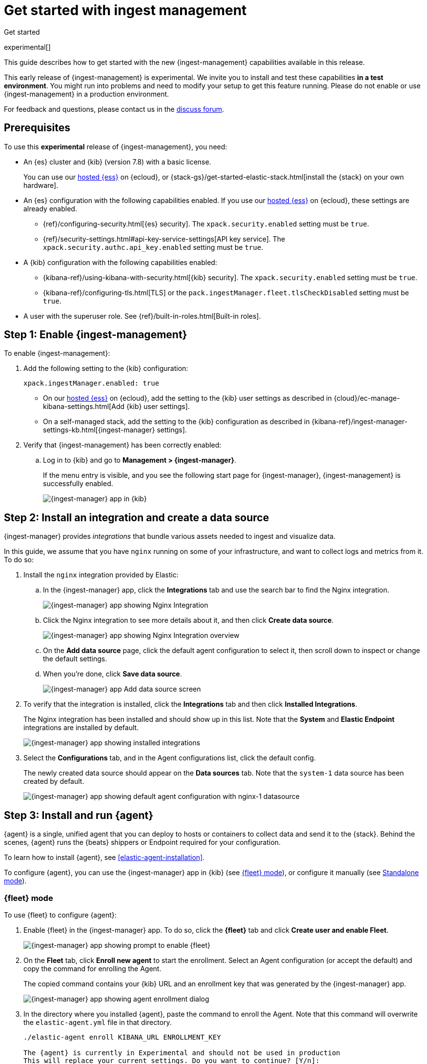 [[ingest-management-getting-started]]
[role="xpack"]
= Get started with ingest management

++++
<titleabbrev>Get started</titleabbrev>
++++

experimental[]

This guide describes how to get started with the new {ingest-management}
capabilities available in this release.

// tag::experimental-warning[]
This early release of {ingest-management} is experimental. We invite you to
install and test these capabilities **in a test environment**. You might run
into problems and need to modify your setup to get this feature running. Please
do not enable or use {ingest-management} in a production environment.
// end::experimental-warning[]

//REVIEWERS: We have several different statements like this one that say basically the same
//thing but use slightly different words. Let's create a standard description that I
//can include when we need to add this statement. Let me know if what I have here ^^
//is good.

For feedback and questions, please contact us in the
https://ela.st/ingest-manager-feedback[discuss forum].

//TODO: Add link to limitations topic after it is merged. 

[float]
[[ingest-manager-prereqs]]
== Prerequisites

To use this **experimental** release of {ingest-management}, you need:

* An {es} cluster and {kib} (version 7.8) with a basic license.
+
You can use our https://www.elastic.co/cloud/elasticsearch-service[hosted {ess}]
on {ecloud}, or {stack-gs}/get-started-elastic-stack.html[install the {stack} on
your own hardware].

* An {es} configuration with the following capabilities enabled. If you use our
https://www.elastic.co/cloud/elasticsearch-service[hosted {ess}] on {ecloud},
these settings are already enabled.
+
- {ref}/configuring-security.html[{es} security]. The `xpack.security.enabled`
setting must be `true`.
- {ref}/security-settings.html#api-key-service-settings[API key service]. The
`xpack.security.authc.api_key.enabled` setting must be `true`.

* A {kib} configuration with the following capabilities enabled:
+
- {kibana-ref}/using-kibana-with-security.html[{kib} security]. The `xpack.security.enabled`
setting must be `true`.
- {kibana-ref}/configuring-tls.html[TLS] or the
`pack.ingestManager.fleet.tlsCheckDisabled` setting must be `true`.

//REVIEWERS: I've added the Kibana requirements because they weren't stated. Let
//me know if you'd rather that I leave those out. I personally have concerns
//about telling users to disable TLS checks.

* A user with the superuser role. See {ref}/built-in-roles.html[Built-in roles].

[float]
[[enable-ingest-management]]
== Step 1: Enable {ingest-management}

To enable {ingest-management}:

. Add the following setting to the {kib} configuration:
+
[source,yaml]
----
xpack.ingestManager.enabled: true
----
+
* On our
https://www.elastic.co/cloud/elasticsearch-service[hosted {ess}] on
{ecloud}, add the setting to the {kib} user settings as described in 
{cloud}/ec-manage-kibana-settings.html[Add {kib} user settings].
* On a self-managed stack, add the setting to the {kib} configuration as
described in
{kibana-ref}/ingest-manager-settings-kb.html[{ingest-manager} settings].

. Verify that {ingest-management} has been correctly enabled:
.. Log in to {kib} and go to **Management > {ingest-manager}**.
+
If the menu entry is visible, and you see the following start page
for {ingest-manager}, {ingest-management} is successfully enabled.
+
[role="screenshot"]
image::images/kibana-ingest-manager-start.png[{ingest-manager} app in {kib}]

//TODO: Add tabbed panel when the code is stable.

[float]
[[install-integration]]
== Step 2: Install an integration and create a data source

{ingest-manager} provides _integrations_ that bundle various assets needed to
ingest and visualize data.

In this guide, we assume that you have `nginx` running on some of your
infrastructure, and want to collect logs and metrics from it. To do so:

. Install the `nginx` integration provided by Elastic:
.. In the {ingest-manager} app, click the **Integrations** tab and use the
search bar to find the Nginx integration.
+
[role="screenshot"]
image::images/kibana-ingest-manager-integrations-nginx.png[{ingest-manager} app showing Nginx Integration]
.. Click the Nginx integration to see more details about it, and then click
**Create data source**.
+
[role="screenshot"]
image::images/kibana-ingest-manager-integrations-nginx-overview.png[{ingest-manager} app showing Nginx Integration overview]

.. On the **Add data source** page, click the default agent configuration
to select it, then scroll down to inspect or change the default settings.

.. When you're done, click **Save data source**. 
+
[role="screenshot"]
image::images/kibana-ingest-manager-integrations-nginx-add-datasource.png[{ingest-manager} app Add data source screen]

. To verify that the integration is installed, click the **Integrations** tab
and then click **Installed Integrations**.
+
The Nginx integration has been installed and should show up in this list. Note
that the **System** and **Elastic Endpoint** integrations are installed by
default.
+
[role="screenshot"]
image::images/kibana-ingest-manager-integrations-list-installed.png[{ingest-manager} app showing installed integrations]

. Select the **Configurations** tab, and in the Agent configurations list, click
the default config.
+
The newly created data source should appear on the **Data sources** tab.
Note that the `system-1` data source has been created by default.
+
[role="screenshot"]
image::images/kibana-ingest-manager-configurations-default-with-nginx.png[{ingest-manager} app showing default agent configuration with nginx-1 datasource]

[float]
[[install-run-elastic-agent]]
== Step 3: Install and run {agent}

{agent} is a single, unified agent that you can deploy to hosts or containers to
collect data and send it to the {stack}. Behind the scenes, {agent} runs the
{beats} shippers or Endpoint required for your configuration.

To learn how to install {agent}, see <<elastic-agent-installation>>.

//TODO: After the tabbed panel is ready, pull in the installation steps rather
// than pointing users to the Beats agent docs.

To configure {agent}, you can use the {ingest-manager} app in {kib} (see
<<agent-fleet-mode,{fleet} mode>>), or configure it manually (see
<<agent-standalone-mode, Standalone mode>>).

[float]
[[agent-fleet-mode]]
=== {fleet} mode

To use {fleet} to configure {agent}:

. Enable {fleet} in the {ingest-manager} app. To do so, click the **{fleet}**
tab and click **Create user and enable Fleet**.
+
[role="screenshot"]
image::images/kibana-ingest-manager-fleet-enable.png[{ingest-manager} app showing prompt to enable {fleet}]

. On the **Fleet** tab, click **Enroll new agent** to start the enrollment.
Select an Agent configuration (or accept the default) and copy the command for
enrolling the Agent.
+
The copied command contains your {kib} URL and an enrollment key that was
generated by the {ingest-manager} app.
+
[role="screenshot"]
image::images/kibana-ingest-manager-fleet-enrol.png[{ingest-manager} app showing agent enrollment dialog]

. In the directory where you installed {agent}, paste the command to enroll the
Agent. Note that this command will overwrite the `elastic-agent.yml` file in
that directory.
+
[source,shell]
----
./elastic-agent enroll KIBANA_URL ENROLLMENT_KEY

The {agent} is currently in Experimental and should not be used in production
This will replace your current settings. Do you want to continue? [Y/n]:
----

. Run the Agent:
+
[source,shell]
----
./elastic-agent run
----

. In the {ingest-manager} app, click **Continue** to go to the **{fleet}**
tab, where you should see the newly enrolled agent.
+
[role="screenshot"]
image::images/kibana-ingest-manager-fleet-agents.png[{ingest-manager} app showing enrolled agents]

//REVIEWERS: This is super cool, but we kind of gloss over the notion that this
//only works if the logs are stored in the location expected for the service
//your monitoring. Do we want to tell users how to override default paths, or
//is that unnecessary for this release?

TIP: If you run into problems, see <<ingest-management-troubleshooting>>.

[float]
[[unenroll-agent]]
==== To unenroll an agent

When you want to unenroll an agent, choose **Unenroll** from the **Actions**
menu for the Agent. This will invalidate the API key the Agent uses to
connect to {es}. The {agent} will continue to run, but will not be able to send
data. It will show this error instead:

[source,shell]
----
invalid api key to authenticate with fleet
----

[float]
[[agent-standalone-mode]]
=== Standalone mode (manual configuration)

//REVIEWERS: Is there support for passwords stored in a keystore or environment
//variabes?

To configure {agent} manually:

. In the {ingest-manager} app, click the **Configurations** tab, and in the
Agent configurations list, click the default config.

. Select the **YAML** tab to see the configuration for {agent}. Copy the
content and put it into a file named `elastic-agent-standalone.yml` on the
system where {agent} is installed.
+
[role="screenshot"]
image::images/kibana-ingest-manager-configurations-default-yaml.png[{ingest-manager} app showing default agent configuration in YAML format]
+
NOTE: The configuration file generated by the {ingest-manager} app already
contains the correct {es} address and port for your setup. If you run everything
locally, the address is `127.0.0.1:9200`. If you use our
https://www.elastic.co/cloud/elasticsearch-service[hosted {ess}] on
{ecloud}, the address corresponds to the {es} endpoint URL that is listed
under **Endpoints** as described in
{cloud}/ec-working-with-elasticsearch.html[Work with {es}].

. Add your {es} username and password to the `outputs` section in the
configuration file:
+
[source,yaml]
----
[...]
outputs:
  default:
    type: elasticsearch
    hosts:
      - 'HOST:PORT'
    username: ES_USERNAME
    password: ES_PASSWORD
datasources:
[...]
----


. Run {agent}:
+
[source,shell]
----
./elastic-agent -c elastic-agent-standalone.yml run
----

[float]
[[view-data]]
== Step 4: View your data

In the {ingest-manager} app, click the **Data streams** tab to inspect the data
that is sent by the Agent. From the **Actions** column, you can navigate to the
dashboards corresponding to the data type that is sent.

[role="screenshot"]
image::images/kibana-ingest-manager-datastreams.png[{ingest-manager} app showing data streams list]

//Adding this section for future use. Might be premature to add this for the
//experimental release.

//[float]
//== What's next?

//Now that you have your logs streaming into {es}, learn how to unify your logs,
//metrics, uptime, and application performance data. Use the Observability apps in
//{kib} to search across all your data.
